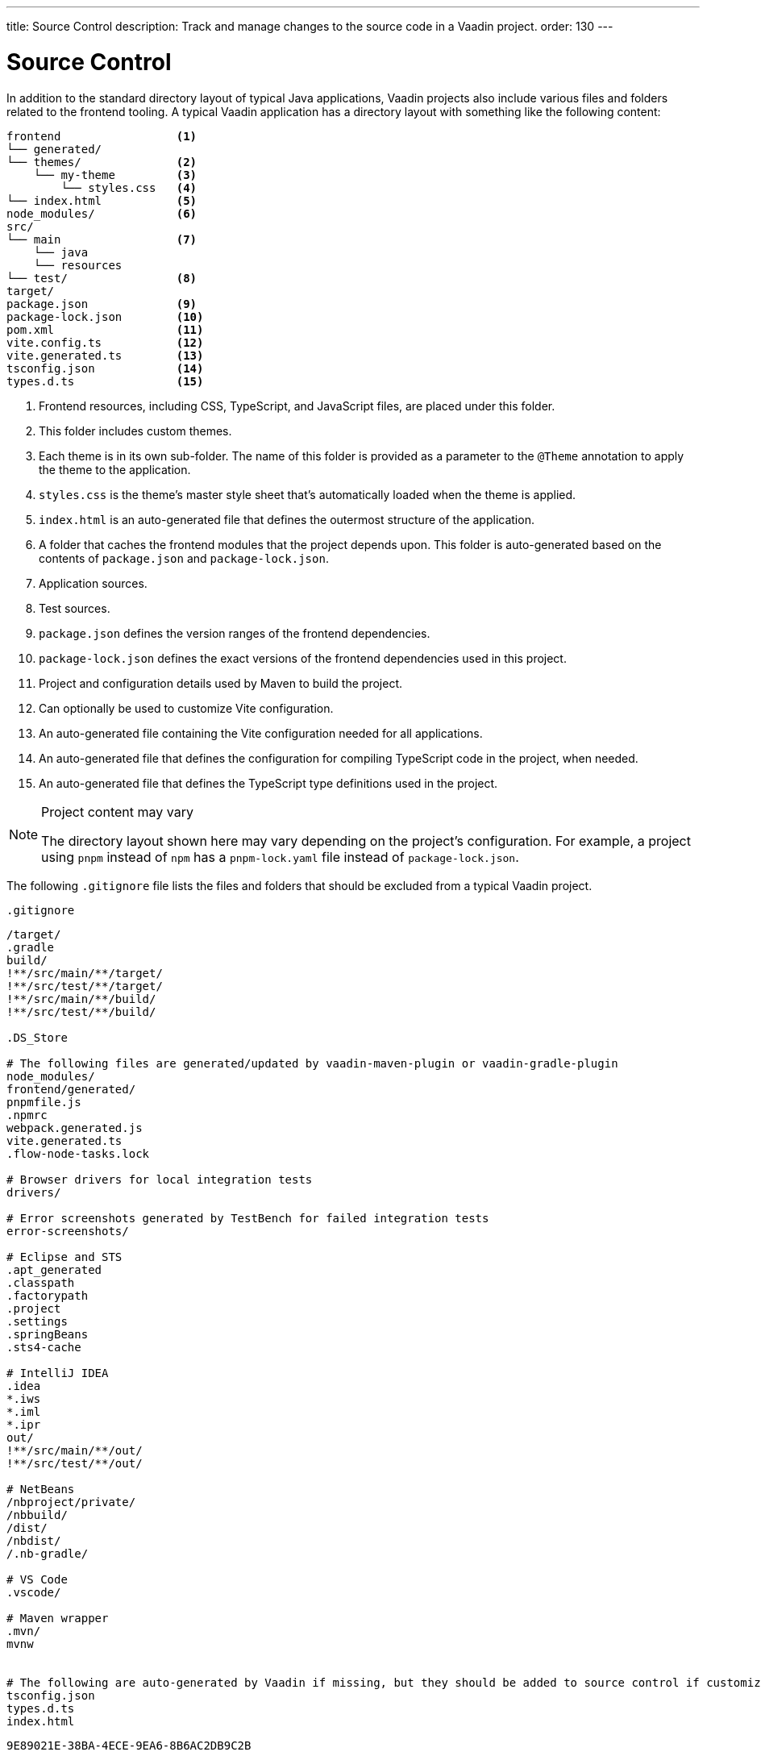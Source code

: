 ---
title: Source Control
description: Track and manage changes to the source code in a Vaadin project.
order: 130
---


= Source Control

In addition to the standard directory layout of typical Java applications, Vaadin projects also include various files and folders related to the frontend tooling. A typical Vaadin application has a directory layout with something like the following content:

----
frontend                 <1>
└── generated/
└── themes/              <2>
    └── my-theme         <3>
        └── styles.css   <4>
└── index.html           <5>
node_modules/            <6>
src/
└── main                 <7>
    └── java
    └── resources
└── test/                <8>
target/
package.json             <9>
package-lock.json        <10>
pom.xml                  <11>
vite.config.ts           <12>
vite.generated.ts        <13>
tsconfig.json            <14>
types.d.ts               <15>
----
<1> Frontend resources, including CSS, TypeScript, and JavaScript files, are placed under this folder.
<2> This folder includes custom themes.
<3> Each theme is in its own sub-folder.
The name of this folder is provided as a parameter to the [annotationname]`@Theme` annotation to apply the theme to the application.
<4> [filename]`styles.css` is the theme's master style sheet that's automatically loaded when the theme is applied.
<5> [filename]`index.html` is an auto-generated file that defines the outermost structure of the application.
<6> A folder that caches the frontend modules that the project depends upon.
This folder is auto-generated based on the contents of [filename]`package.json` and [filename]`package-lock.json`.
<7> Application sources.
<8> Test sources.
<9> [filename]`package.json` defines the version ranges of the frontend dependencies.
<10> [filename]`package-lock.json` defines the exact versions of the frontend dependencies used in this project.
<11> Project and configuration details used by Maven to build the project.
<12> Can optionally be used to customize Vite configuration.
<13> An auto-generated file containing the Vite configuration needed for all applications.
<14> An auto-generated file that defines the configuration for compiling TypeScript code in the project, when needed.
<15> An auto-generated file that defines the TypeScript type definitions used in the project.

.Project content may vary
[NOTE]
====
The directory layout shown here may vary depending on the project's configuration.
For example, a project using `pnpm` instead of `npm` has a [filename]`pnpm-lock.yaml` file instead of [filename]`package-lock.json`.
====

The following [filename]`.gitignore` file lists the files and folders that should be excluded from a typical Vaadin project.

.`.gitignore`
[source]
----
/target/
.gradle
build/
!**/src/main/**/target/
!**/src/test/**/target/
!**/src/main/**/build/
!**/src/test/**/build/

.DS_Store

# The following files are generated/updated by vaadin-maven-plugin or vaadin-gradle-plugin
node_modules/
frontend/generated/
pnpmfile.js
.npmrc
webpack.generated.js
vite.generated.ts
.flow-node-tasks.lock

# Browser drivers for local integration tests
drivers/

# Error screenshots generated by TestBench for failed integration tests
error-screenshots/

# Eclipse and STS
.apt_generated
.classpath
.factorypath
.project
.settings
.springBeans
.sts4-cache

# IntelliJ IDEA
.idea
*.iws
*.iml
*.ipr
out/
!**/src/main/**/out/
!**/src/test/**/out/

# NetBeans
/nbproject/private/
/nbbuild/
/dist/
/nbdist/
/.nb-gradle/

# VS Code
.vscode/

# Maven wrapper
.mvn/
mvnw


# The following are auto-generated by Vaadin if missing, but they should be added to source control if customized.
tsconfig.json
types.d.ts
index.html
----


[discussion-id]`9E89021E-38BA-4ECE-9EA6-8B6AC2DB9C2B`

++++
<style>
[class^=PageHeader-module--descriptionContainer] {display: none;}
</style>
++++
